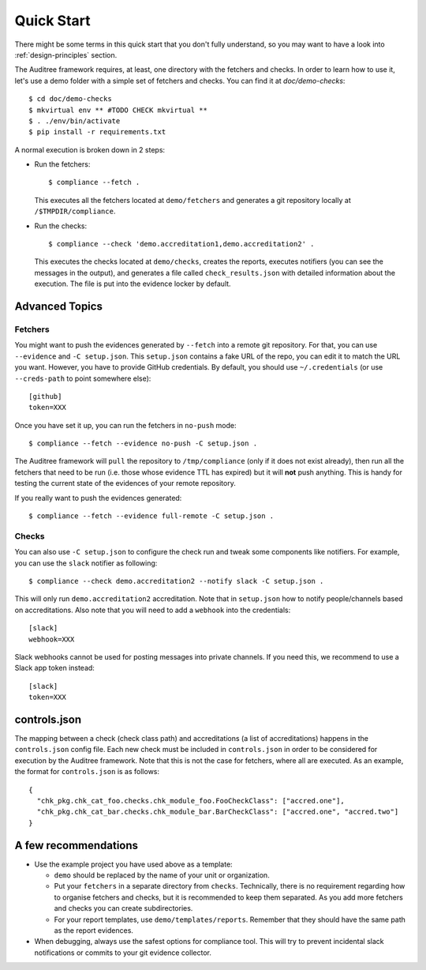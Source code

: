 .. -*- mode:rst; coding:utf-8 -*-

.. _quick-start:

Quick Start
===========

There might be some terms in this quick start that you don't fully
understand, so you may want to have a look into
:ref:`design-principles` section.

The Auditree framework requires, at least, one directory with the
fetchers and checks. In order to learn how to use it, let's use a
demo folder with a simple set of fetchers and checks. You can find it
at `doc/demo-checks`::

  $ cd doc/demo-checks
  $ mkvirtual env ** #TODO CHECK mkvirtual **
  $ . ./env/bin/activate
  $ pip install -r requirements.txt

A normal execution is broken down in 2 steps:

* Run the fetchers::

    $ compliance --fetch .

  This executes all the fetchers located at ``demo/fetchers``
  and generates a git repository locally at ``/$TMPDIR/compliance``.

* Run the checks::

    $ compliance --check 'demo.accreditation1,demo.accreditation2' .

  This executes the checks located at ``demo/checks``, creates the reports,
  executes notifiers (you can see the messages in the output), and generates a
  file called ``check_results.json`` with detailed information about the
  execution.  The file is put into the evidence locker by default.

Advanced Topics
---------------


Fetchers
~~~~~~~~

You might want to push the evidences generated by ``--fetch`` into a
remote git repository. For that, you can use ``--evidence`` and ``-C
setup.json``. This ``setup.json`` contains a fake URL of the repo, you
can edit it to match the URL you want. However, you have to provide
GitHub credentials. By default, you should use
``~/.credentials`` (or use ``--creds-path`` to point somewhere else)::

  [github]
  token=XXX

Once you have set it up, you can run the fetchers in ``no-push``
mode::

  $ compliance --fetch --evidence no-push -C setup.json .

The Auditree framework will ``pull`` the repository to
``/tmp/compliance`` (only if it does not exist already), then run all
the fetchers that need to be run (i.e. those whose evidence TTL
has expired) but it will **not** push anything. This is handy for
testing the current state of the evidences of your remote repository.

If you really want to push the evidences generated::

  $ compliance --fetch --evidence full-remote -C setup.json .

Checks
~~~~~~

You can also use ``-C setup.json`` to configure the check run and
tweak some components like notifiers. For example, you can use the
``slack`` notifier as following::

  $ compliance --check demo.accreditation2 --notify slack -C setup.json .

This will only run ``demo.accreditation2`` accreditation. Note that in
``setup.json`` how to notify people/channels based on
accreditations. Also note that you will need to add a ``webhook`` into
the credentials::

  [slack]
  webhook=XXX

Slack webhooks cannot be used for posting messages into private
channels. If you need this, we recommend to use a Slack app token
instead::

  [slack]
  token=XXX


controls.json
-------------

The mapping between a check (check class path) and accreditations
(a list of accreditations) happens in the ``controls.json`` config
file.  Each new check must be included in ``controls.json`` in
order to be considered for execution by the Auditree framework.
Note that this is not the case for fetchers, where all are executed.
As an example, the format for ``controls.json`` is as follows::

  {
    "chk_pkg.chk_cat_foo.checks.chk_module_foo.FooCheckClass": ["accred.one"],
    "chk_pkg.chk_cat_bar.checks.chk_module_bar.BarCheckClass": ["accred.one", "accred.two"]
  }


A few recommendations
---------------------

* Use the example project you have used above as a template:

  * ``demo`` should be replaced by the name of your unit or
    organization.

  * Put your ``fetchers`` in a separate directory from
    ``checks``. Technically, there is no requirement regarding how to
    organise fetchers and checks, but it is recommended to keep them
    separated. As you add more fetchers and checks you can create
    subdirectories.

  * For your report templates, use
    ``demo/templates/reports``. Remember that they should have the
    same path as the report evidences.

* When debugging, always use the safest options for compliance
  tool. This will try to prevent incidental slack notifications or
  commits to your git evidence collector.
